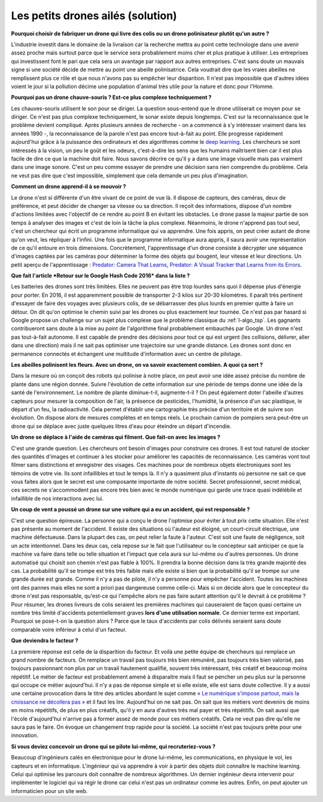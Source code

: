 

.. index:: abeille, drone

.. _l-abeilles_drones_sol:

Les petits drones ailés (solution)
==================================


**Pourquoi choisir de fabriquer un drone qui livre des colis ou un drone polinisateur plutôt qu'un autre ?**

L'industrie investit dans le domaine de la livraison car la recherche mettra au point 
cette technologie dans une avenir assez proche mais surtout parce que le service 
sera probablement moins cher et plus pratique à utiliser. Les entreprises qui investissent
font le pari que cela sera un avantage par rapport aux autres entreprises. 
C'est sans doute un mauvais signe si une société décide de mettre au point une abeille polinisatrice.
Cela voudrait dire que les vraies abeilles ne remplissent plus ce rôle et que nous n'avons
pas su empêcher leur disparition. Il n'est pas impossible que d'autres idées voient le jour 
si la pollution décime une population d'animal très utile pour la nature et donc pour l'Homme.

**Pourquoi pas un drone chauve-souris ? Est-ce plus complexe techniquement ?**

Les chauves-souris utilisent le son pour se diriger. La question sous-entend que le drone
utiliserait ce moyen pour se diriger. Ce n'est pas plus complexe techniquement, le sonar existe depuis longtemps.
C'est sur la reconnaissance que le problème devient compliqué. Après plusieurs années de recherche 
- on a commencé à s'y intéresser vraiment dans les années 1990 -,
la reconnaissance de la parole n'est pas encore tout-à-fait au point. 
Elle progresse rapidement aujourd'hui grâce à la puissance des ordinateurs
et des algorithmes comme le `deep learning <https://fr.wikipedia.org/wiki/Deep_learning>`_.
Les chercheurs se sont intéressés à la vision, un peu le goût et les odeurs, c'est-à-dire
les sens que les humains maîtrisent bien car il est plus facile de dire ce que la machine 
doit faire. Nous savons décrire ce qu'il y a dans une image visuelle mais pas 
vraiment dans une image sonore. C'est un peu comme essayer de prendre une décision
sans rien comprendre du problème. Cela ne veut pas dire que c'est impossible,
simplement que cela demande un peu plus d'imagination.

**Comment un drone apprend-il à se mouvoir ?**

Le drone n'est si différente d'un être vivant de ce point de vue là. Il dispose de capteurs,
des caméras, deux de préférence, et peut décider de changer sa vitesse ou sa direction. Il
reçoit des informations, dispose d'un nombre d'actions limitées avec l'objectif de ce rendre
au point B en évitant les obstacles. Le drone passe la majeur partie de son temps à analyser des images
et c'est de loin la tâche la plus complexe. Néanmoins, le drone n'apprend pas tout seul, c'est un chercheur
qui écrit un programme informatique qui va apprendre. Une fois appris, on peut créer autant de drone
qu'on veut, les répliquer à l'infini.
Une fois que le programme informatique aura appris, il saura avoir une représentation
de ce qu'il entoure en trois dimensions. Concrètement, l'apprentissage d'un drone consiste
à décrypter une séquence d'images captées par les caméras pour déterminer la forme des objets qui bougent,
leur vitesse et leur directions. Un petit aperçu de l'apprentissage :
`Predator: Camera That Learns <https://www.youtube.com/watch?v=1GhNXHCQGsM>`_,
`Predator: A Visual Tracker that Learns from its Errors <https://www.youtube.com/watch?v=lmG_FjG4Dy8>`_.

**Que fait l'article *Retour sur le Google Hash Code 2016* dans la liste ?**

Les batteries des drones sont très limitées. Elles ne peuvent pas être trop lourdes sans
quoi il dépense plus d'énergie pour porter. En 2016, il est apparemment possible de transporter
2-3 kilos sur 20-30 kilomètres. Il paraît très pertinent d'essayer de faire des voyages avec plusieurs
colis, de se débarrasser des plus lourds en premier quitte à faire un détour. On dit qu'on
optimise le chemin suivi par les drones ou plus exactement leur tournée. Ce n'est pas
par hasard si Google propose un challenge sur un sujet plus complexe que le 
problème classique du :ref:`l-algo_tsp`. Les gagnants contribueront sans doute à la mise au point de 
l'algorithme final probablement embauchés par Google. Un drone n'est pas tout-à-fait autonome.
Il est capable de prendre des décisions pour tout ce qui est urgent (les collisions, délivrer,
aller dans une direction) mais il ne sait pas optimiser une trajectoire sur une grande distance.
Les drones sont donc en permanence connectés et échangent une multitude d'information 
avec un centre de pilotage.

**Les abeilles polinisent les fleurs. Avec un drone, on va savoir exactement combien. A quoi ça sert ?**

Dans la mesure où on conçoit des robots qui polinise à notre place, on peut avoir une idée assez précise
du nombre de plante dans une région donnée. Suivre l'évolution de cette information sur une période de temps
donne une idée de la santé de l'environnement. Le nombre de plante diminue-t-il, augmente-t-il ? 
On peut également doter l'abeille d'autres capteurs pour mesurer la composition de l'air, la présence
de pesticides, l'humidité, la présence d'un sac plastique, le départ d'un feu, la radioactivité.
Cela permet d'établir une cartographie très précise d'un territoire et de suivre son évolution.
On dispose alors de mesures complètes et en temps réels. Le prochain camion de pompiers sera peut-être
un drone qui se déplace avec juste quelques litres d'eau pour éteindre un départ d'incendie.

**Un drone se déplace à l'aide de caméras qui filment. Que fait-on avec les images ?**

C'est une grande question. Les chercheurs ont besoin d'images pour construire ces drones.
Il est tout naturel de stocker des quantités d'images et continuer à les stocker
pour améliorer les capacités de reconnaissance. Les caméras vont tout filmer sans distinctions 
et enregistrer des visages. Ces machines pour de nombreux objets électroniques sont les 
témoins de votre vie. Ils sont infaillibles et tout le temps là. Il n'y a quasiment plus
d'instants où personne ne sait ce que vous faites alors que le secret est une composante
importante de notre société. Secret professionnel, secret médical, ces secrets ne s'accommodent
pas encore très bien avec le monde numérique qui garde une trace quasi indélébile et infaillible
de nos interactions avec lui.


**Un coup de vent a poussé un drone sur une voiture qui a eu un accident, qui est responsable ?**

C'est une question épineuse. La personne qui a conçu le drone l'optimise pour éviter à tout prix
cette situation. Elle n'est pas présente au moment de l'accident. Il existe des situations où l'auteur
est éloigné, un court-circuit électrique, une machine défectueuse. Dans la plupart des cas, on peut relier
la faute à l'auteur. C'est soit une faute de négligence, soit un acte intentionnel.
Dans les deux cas, cela repose sur le fait que l'utilisateur ou le concepteur sait anticiper ce que 
la machine va faire dans telle ou telle situation et l'impact que cela aura sur lui-même ou d'autres personnes.
Un drone automatisé qui choisit son chemin n'est pas fiable à 100\%. Il prendra la bonne décision
dans la très grande majorité des cas. La probabilité qu'il se trompe est très très faible mais 
elle existe si bien que la probabilité qu'il se trompe sur une grande durée est grande. Comme il n'y a pas de
pilote, il n'y a personne pour empêcher l'accident. Toutes les machines ont des pannes mais elles ne 
sont a priori pas dangereuse comme celle-ci. Mais si on décide alors que le concepteur du drone n'est pas 
responsable, qu'est-ce qui l'empêche alors ne pas faire autant attention qu'il le devrait à ce problème ?
Pour résumer, les drones livreurs de colis seraient les premières machines qui causeraient de façon
quasi certaine un nombre très limité d'accidents potentiellement graves **lors d'une utilisation normale**.
Ce dernier terme est important. Pourquoi se pose-t-on la question alors ? Parce que 
le taux d'accidents par colis délivrés seraient sans doute comparable voire inférieur à celui d'un facteur.

**Que deviendra le facteur ?**

La première réponse est celle de la disparition du facteur. Et voilà une petite équipe de chercheurs
qui remplace un grand nombre de facteurs. On remplace un travail pas toujours très bien rémunéré,
pas toujours très bien valorisé, pas toujours passionnant non plus par un travail hautement qualifié,
souvent très intéressant, très créatif et beaucoup moins répétitif. Le métier de facteur est probablement
amené à disparaitre mais il faut se pencher un peu plus sur la personne qui occupe ce métier aujourd'hui.
Il n'y a pas de réponse simple et si elle existe, elle est sans doute collective. 
Il y a aussi une certaine provocation dans le titre des articles
abordant le sujet
comme `« Le numérique s'impose partout, mais la croissance ne décollera pas » <http://www.latribune.fr/opinions/tribunes/le-numerique-s-impose-partout-mais-la-croissance-ne-decollera-pas-510227.html>`_
et il faut les lire. Aujourd'hui on ne sait pas. On sait que les métiers vont devenirs de moins en moins
répétitifs, de plus en plus créatifs, qu'il y en aura d'autres très mal payer et très répétitifs.
On sait aussi que l'école d'aujourd'hui n'arrive pas à former assez de monde pour ces
métiers créatifs. Cela ne veut pas dire qu'elle ne saura pas le faire. On évoque un changement
trop rapide pour la société. La société n'est pas toujours prête pour une innovation.

**Si vous deviez concevoir un drone qui se pilote lui-même, qui recruteriez-vous ?**

Beaucoup d'ingénieurs calés en électronique pour le drone lui-même, les communications, 
en physique le vol, les capteurs et en informatique. L'ingénieur qui va apprendre à voir
à partir des objets doit connaître le machine learning. Celui qui optimise les parcours doit connaître 
de nombreux algorithmes. Un dernier ingénieur devra intervenir pour implémenter le logiciel
qui va régir le drone car celui n'est pas un ordinateur comme les autres.
Enfin, on peut ajouter un informaticien pour un site web.

